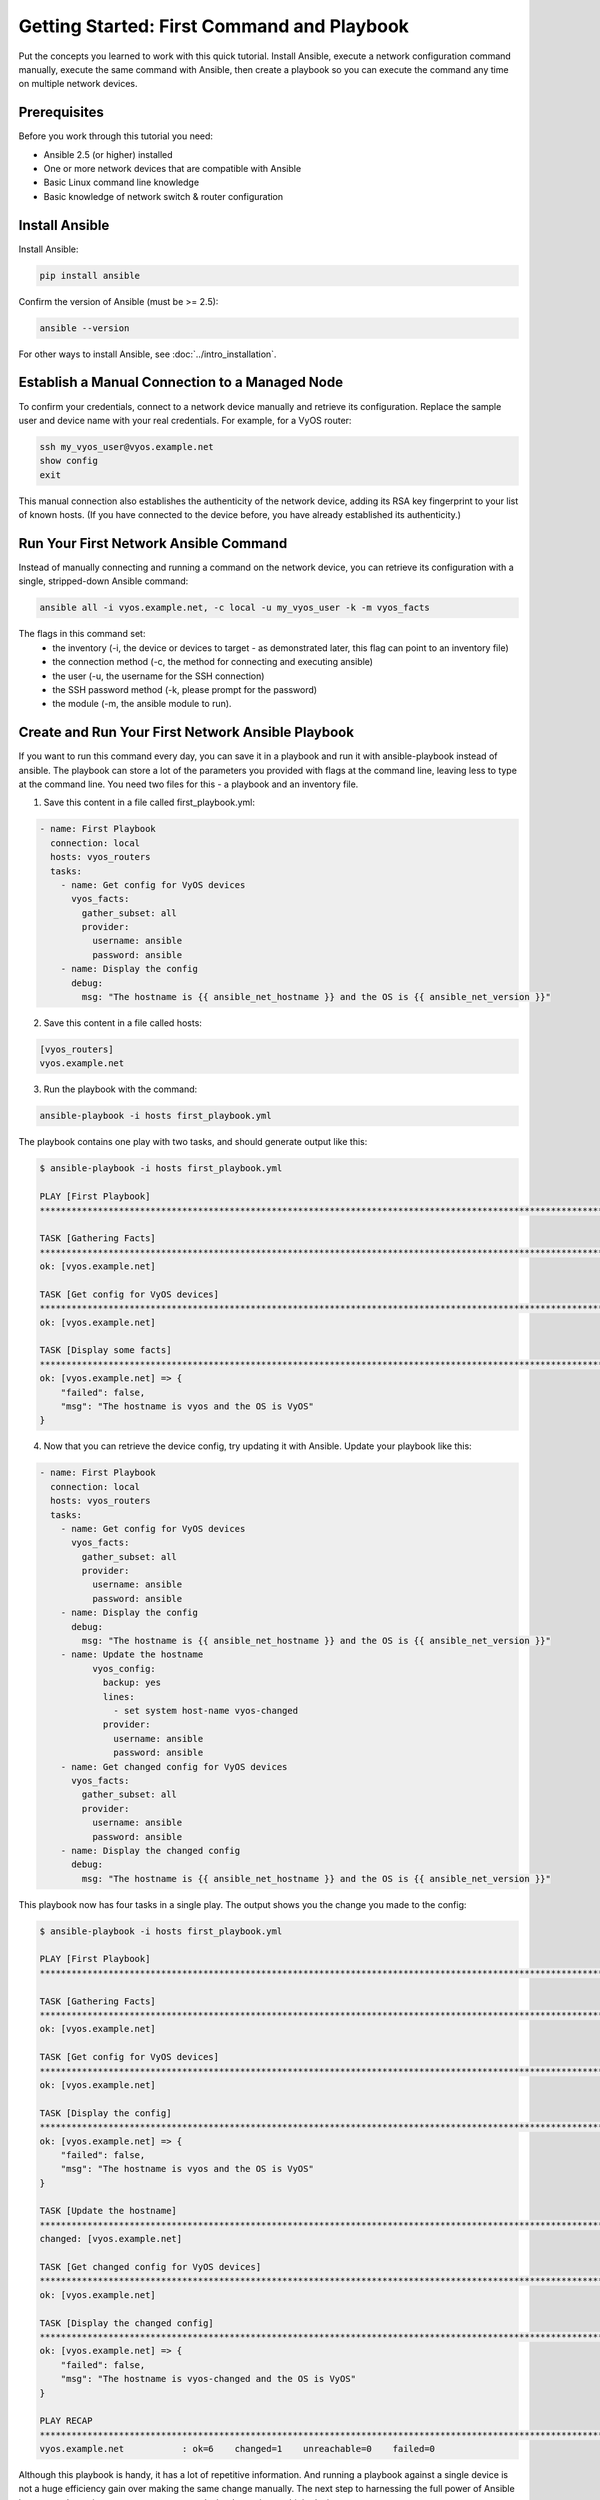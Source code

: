 Getting Started: First Command and Playbook
======================================================

Put the concepts you learned to work with this quick tutorial. Install Ansible, execute a network configuration command manually, execute the same command with Ansible, then create a playbook so you can execute the command any time on multiple network devices. 

Prerequisites
```````````````````````````````````````````````````````````````

Before you work through this tutorial you need:

- Ansible 2.5 (or higher) installed
- One or more network devices that are compatible with Ansible
- Basic Linux command line knowledge
- Basic knowledge of network switch & router configuration

Install Ansible
```````````````````````````````````````````````````````````````

Install Ansible:

.. code-block:: bash

   pip install ansible


Confirm the version of Ansible (must be >= 2.5):

.. code-block:: bash

   ansible --version


For other ways to install Ansible, see :doc:`../intro_installation`.

Establish a Manual Connection to a Managed Node
```````````````````````````````````````````````````````````````

To confirm your credentials, connect to a network device manually and retrieve its configuration. Replace the sample user and device name with your real credentials. For example, for a VyOS router:

.. code-block:: bash

   ssh my_vyos_user@vyos.example.net
   show config
   exit

This manual connection also establishes the authenticity of the network device, adding its RSA key fingerprint to your list of known hosts. (If you have connected to the device before, you have already established its authenticity.)


Run Your First Network Ansible Command
```````````````````````````````````````````````````````````````

Instead of manually connecting and running a command on the network device, you can retrieve its configuration with a single, stripped-down Ansible command:

.. code-block:: bash

   ansible all -i vyos.example.net, -c local -u my_vyos_user -k -m vyos_facts

The flags in this command set:
  - the inventory (-i, the device or devices to target - as demonstrated later, this flag can point to an inventory file)
  - the connection method (-c, the method for connecting and executing ansible)
  - the user (-u, the username for the SSH connection)
  - the SSH password method (-k, please prompt for the password)
  - the module (-m, the ansible module to run). 


Create and Run Your First Network Ansible Playbook
```````````````````````````````````````````````````````````````

If you want to run this command every day, you can save it in a playbook and run it with ansible-playbook instead of ansible. The playbook can store a lot of the parameters you provided with flags at the command line, leaving less to type at the command line. You need two files for this - a playbook and an inventory file.

1. Save this content in a file called first_playbook.yml:

.. code-block:: yaml

  - name: First Playbook
    connection: local
    hosts: vyos_routers
    tasks:
      - name: Get config for VyOS devices 
        vyos_facts:
          gather_subset: all
          provider:
            username: ansible
            password: ansible
      - name: Display the config
        debug:
          msg: "The hostname is {{ ansible_net_hostname }} and the OS is {{ ansible_net_version }}"

2. Save this content in a file called hosts:

.. code-block:: yaml

   [vyos_routers]
   vyos.example.net


3. Run the playbook with the command:

.. code-block:: bash

   ansible-playbook -i hosts first_playbook.yml

The playbook contains one play with two tasks, and should generate output like this:

.. code-block:: bash

   $ ansible-playbook -i hosts first_playbook.yml 
   
   PLAY [First Playbook]
   ***************************************************************************************************************************
   
   TASK [Gathering Facts]
   ***************************************************************************************************************************
   ok: [vyos.example.net]

   TASK [Get config for VyOS devices]
   ***************************************************************************************************************************
   ok: [vyos.example.net]
   
   TASK [Display some facts]
   ***************************************************************************************************************************
   ok: [vyos.example.net] => {
       "failed": false, 
       "msg": "The hostname is vyos and the OS is VyOS"
   }

4. Now that you can retrieve the device config, try updating it with Ansible. Update your playbook like this:

.. code-block:: yaml

  - name: First Playbook
    connection: local
    hosts: vyos_routers
    tasks:
      - name: Get config for VyOS devices 
        vyos_facts:
          gather_subset: all
          provider:
            username: ansible
            password: ansible
      - name: Display the config
        debug:
          msg: "The hostname is {{ ansible_net_hostname }} and the OS is {{ ansible_net_version }}"
      - name: Update the hostname
	    vyos_config:
	      backup: yes
	      lines:
	        - set system host-name vyos-changed
	      provider:
	        username: ansible
	        password: ansible
      - name: Get changed config for VyOS devices 
        vyos_facts:
          gather_subset: all
          provider:
            username: ansible
            password: ansible
      - name: Display the changed config
        debug:
          msg: "The hostname is {{ ansible_net_hostname }} and the OS is {{ ansible_net_version }}"

This playbook now has four tasks in a single play. The output shows you the change you made to the config:

.. code-block:: bash

   $ ansible-playbook -i hosts first_playbook.yml 

   PLAY [First Playbook]
   ************************************************************************************************************************************
   
   TASK [Gathering Facts]
   ***********************************************************************************************************************************
   ok: [vyos.example.net]
   
   TASK [Get config for VyOS devices]
   **********************************************************************************************************************************
   ok: [vyos.example.net]

   TASK [Display the config]
   *************************************************************************************************************************************
   ok: [vyos.example.net] => {
       "failed": false, 
       "msg": "The hostname is vyos and the OS is VyOS"
   }
   
   TASK [Update the hostname]
   *************************************************************************************************************************************
   changed: [vyos.example.net]

   TASK [Get changed config for VyOS devices]
   *************************************************************************************************************************************
   ok: [vyos.example.net]
   
   TASK [Display the changed config]
   *************************************************************************************************************************************
   ok: [vyos.example.net] => {
       "failed": false, 
       "msg": "The hostname is vyos-changed and the OS is VyOS"
   }
   
   PLAY RECAP
   ************************************************************************************************************************************
   vyos.example.net           : ok=6    changed=1    unreachable=0    failed=0   


Although this playbook is handy, it has a lot of repetitive information. And running a playbook against a single device is not a huge efficiency gain over making the same change manually. The next step to harnessing the full power of Ansible is to expand your inventory, so you can run playbooks against multiple devices.
